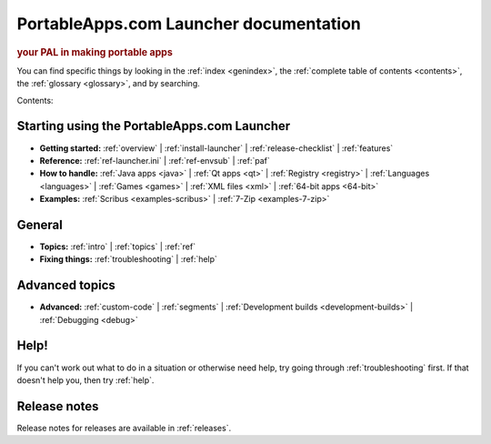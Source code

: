 PortableApps.com Launcher documentation
=======================================

.. rubric:: your PAL in making portable apps

You can find specific things by looking in the :ref:`index <genindex>`, the
:ref:`complete table of contents <contents>`, the :ref:`glossary <glossary>`,
and by searching.

Contents:

Starting using the PortableApps.com Launcher
--------------------------------------------

* **Getting started:**
  :ref:`overview` |
  :ref:`install-launcher` |
  :ref:`release-checklist` |
  :ref:`features`
* **Reference:**
  :ref:`ref-launcher.ini` |
  :ref:`ref-envsub` |
  :ref:`paf`
* **How to handle:**
  :ref:`Java apps <java>` |
  :ref:`Qt apps <qt>` |
  :ref:`Registry <registry>` |
  :ref:`Languages <languages>` |
  :ref:`Games <games>` |
  :ref:`XML files <xml>` |
  :ref:`64-bit apps <64-bit>`
* **Examples:**
  :ref:`Scribus <examples-scribus>` |
  :ref:`7-Zip <examples-7-zip>`

General
-------

* **Topics:**
  :ref:`intro` |
  :ref:`topics` |
  :ref:`ref`
* **Fixing things:**
  :ref:`troubleshooting` |
  :ref:`help`

Advanced topics
---------------

* **Advanced:**
  :ref:`custom-code` |
  :ref:`segments` |
  :ref:`Development builds <development-builds>` |
  :ref:`Debugging <debug>`

Help!
-----

If you can't work out what to do in a situation or otherwise need help, try
going through :ref:`troubleshooting` first. If that doesn't help you, then try
:ref:`help`.

Release notes
-------------

Release notes for releases are available in :ref:`releases`.
